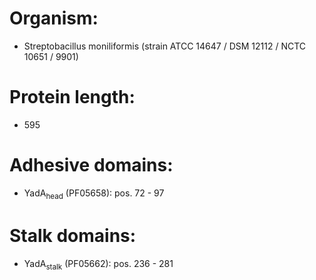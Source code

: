 * Organism:
- Streptobacillus moniliformis (strain ATCC 14647 / DSM 12112 / NCTC 10651 / 9901)
* Protein length:
- 595
* Adhesive domains:
- YadA_head (PF05658): pos. 72 - 97
* Stalk domains:
- YadA_stalk (PF05662): pos. 236 - 281


